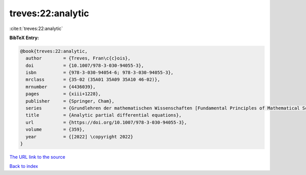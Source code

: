 treves:22:analytic
==================

:cite:t:`treves:22:analytic`

**BibTeX Entry:**

.. code-block:: bibtex

   @book{treves:22:analytic,
     author        = {Treves, Fran\c{c}ois},
     doi           = {10.1007/978-3-030-94055-3},
     isbn          = {978-3-030-94054-6; 978-3-030-94055-3},
     mrclass       = {35-02 (35A01 35A09 35A10 46-02)},
     mrnumber      = {4436039},
     pages         = {xiii+1228},
     publisher     = {Springer, Cham},
     series        = {Grundlehren der mathematischen Wissenschaften [Fundamental Principles of Mathematical Sciences]},
     title         = {Analytic partial differential equations},
     url           = {https://doi.org/10.1007/978-3-030-94055-3},
     volume        = {359},
     year          = {[2022] \copyright 2022}
   }
`The URL link to the source <https://doi.org/10.1007/978-3-030-94055-3>`_


`Back to index <../By-Cite-Keys.html>`_
